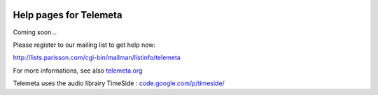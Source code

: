 .. image:: images/help.png
    :align: left

========================
Help pages for Telemeta
========================

Coming soon...

Please register to our mailing list to get help now:

`http://lists.parisson.com/cgi-bin/mailman/listinfo/telemeta <http://lists.parisson.com/cgi-bin/mailman/listinfo/telemeta>`_

For more informations, see also `telemeta.org <http://telemeta.org>`_

Telemeta uses the audio librairy TimeSide : `code.google.com/p/timeside/ <http://code.google.com/p/timeside/>`_